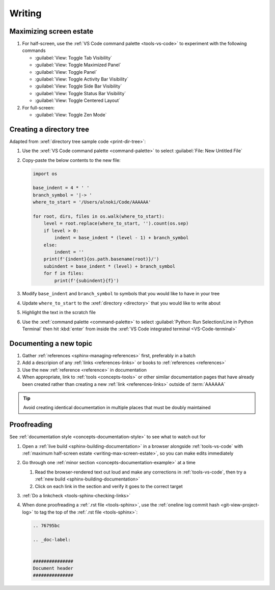 

#######
Writing
#######

.. _writing-max-screen-estate:

************************
Maximizing screen estate
************************

#. For half-screen, use the :ref:`VS Code command palette <tools-vs-code>`
   to experiment with the following commands

   * :guilabel:`View: Toggle Tab Visibility`
   * :guilabel:`View: Toggle Maximized Panel`
   * :guilabel:`View: Toggle Panel`
   * :guilabel:`View: Toggle Activity Bar Visibility`
   * :guilabel:`View: Toggle Side Bar Visibility`
   * :guilabel:`View: Toggle Status Bar Visibility`
   * :guilabel:`View: Toggle Centered Layout`

#. For full-screen:

   * :guilabel:`View: Toggle Zen Mode`


*************************
Creating a directory tree
*************************

Adapted from :xref:`directory tree sample code <print-dir-tree>`:

#. Use the :xref:`VS Code command palette <command-palette>` to select
   :guilabel:`File: New Untitled File`

#. Copy-paste the below contents to the new file:

   .. code-block:: python

      import os

      base_indent = 4 * ' '
      branch_symbol = '|-> '
      where_to_start = '/Users/alnoki/Code/AAAAAA'

      for root, dirs, files in os.walk(where_to_start):
          level = root.replace(where_to_start, '').count(os.sep)
          if level > 0:
              indent = base_indent * (level - 1) + branch_symbol
          else:
              indent = ''
          print(f'{indent}{os.path.basename(root)}/')
          subindent = base_indent * (level) + branch_symbol
          for f in files:
              print(f'{subindent}{f}')

#. Modify ``base_indent`` and ``branch_symbol`` to symbols that you would like
   to have in your tree

#. Update ``where_to_start`` to the :xref:`directory <directory>` that you
   would like to write about

#. Highlight the text in the scratch file

#. Use the :xref:`command palette <command-palette>` to select
   :guilabel:`Python: Run Selection/Line in Python Terminal` then hit
   :kbd:`enter` from inside the
   :xref:`VS Code integrated terminal <VS-Code-terminal>`


***********************
Documenting a new topic
***********************

#. Gather :ref:`references <sphinx-managing-references>` first, preferably in a
   batch
#. Add a descripion of any :ref:`links <references-links>` or books to
   :ref:`references <references>`
#. Use the new :ref:`reference <reference>` in documentation
#. When appropriate, link to :ref:`tools <concepts-tools>` or other similar
   documentation pages that have already been created rather than creating a
   new :ref:`link <references-links>` outside of :term:`AAAAAA`

.. tip::

   Avoid creating identical documentation in multiple places that must be
   doubly maintained


************
Proofreading
************

See :ref:`documentation style <concepts-documentation-style>` to see what to watch out
for

#. Open a :ref:`live build <sphinx-building-documentation>` in a browser
   alongside :ref:`tools-vs-code` with
   :ref:`maximum half-screen estate <writing-max-screen-estate>`, so you can
   make edits immediately

#. Go through one :ref:`minor section <concepts-documentation-example>` at a
   time

   #. Read the browser-rendered text out loud and make any corrections in
      :ref:`tools-vs-code`, then try a
      :ref:`new build <sphinx-building-documentation>`
   #. Click on each link in the section and verify it goes to the correct
      target

#. :ref:`Do a linkcheck <tools-sphinx-checking-links>`
#. When done proofreading a :ref:`.rst file <tools-sphinx>`, use the
   :ref:`oneline log commit hash <git-view-project-log>` to tag the top of
   the :ref:`.rst file <tools-sphinx>`:

   .. code-block:: rest

      .. 76795bc

      .. _doc-label:


      ###############
      Document header
      ###############




